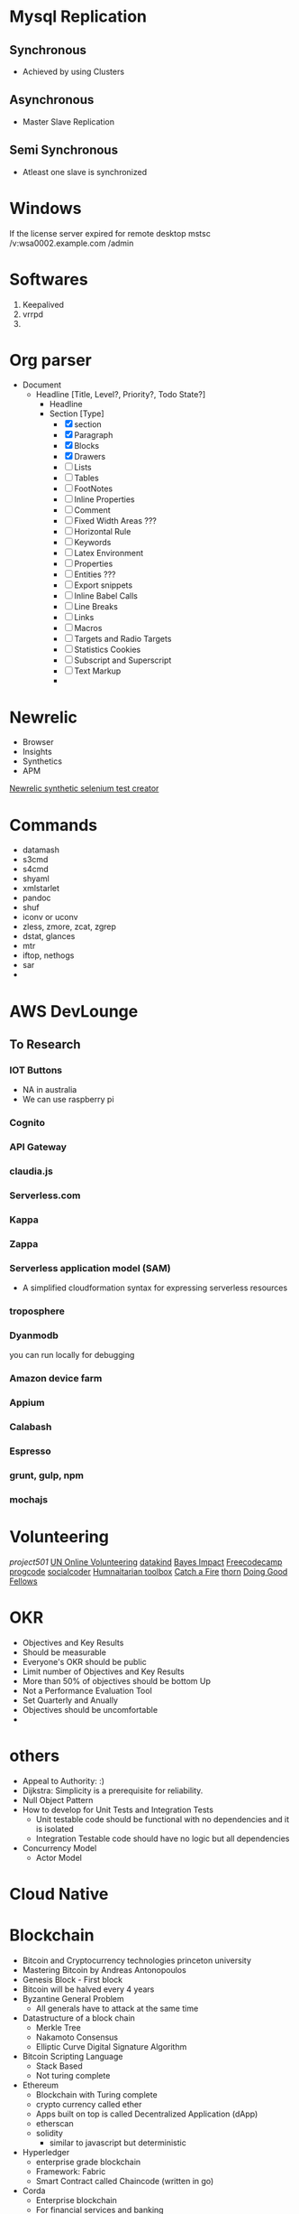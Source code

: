 * Mysql Replication
** Synchronous
   - Achieved by using Clusters

** Asynchronous
   - Master Slave Replication

** Semi Synchronous
   - Atleast one slave is synchronized
* Windows
  If the license server expired for remote desktop
  mstsc /v:wsa0002.example.com /admin
* Softwares
  1. Keepalived
  2. vrrpd
  3.
* Org parser
  - Document
    - Headline [Title, Level?, Priority?, Todo State?]
      - Headline
      - Section [Type]
        - [X] section
        - [X] Paragraph
        - [X] Blocks
        - [X] Drawers
        - [ ] Lists
        - [ ] Tables
        - [ ] FootNotes
        - [ ] Inline Properties
        - [ ] Comment
        - [ ] Fixed Width Areas ???
        - [ ] Horizontal Rule
        - [ ] Keywords
        - [ ] Latex Environment
        - [ ] Properties
        - [ ] Entities ???
        - [ ] Export snippets
        - [ ] Inline Babel Calls
        - [ ] Line Breaks
        - [ ] Links
        - [ ] Macros
        - [ ] Targets and Radio Targets
        - [ ] Statistics Cookies
        - [ ] Subscript and Superscript
        - [ ] Text Markup
        -
* Newrelic
  - Browser
  - Insights
  - Synthetics
  - APM
  [[https://github.com/sschwartzman/newrelic-synthetics-sebuilder][Newrelic synthetic selenium test creator]]
* Commands
  - datamash
  - s3cmd
  - s4cmd
  - shyaml
  - xmlstarlet
  - pandoc
  - shuf
  - iconv or uconv
  - zless, zmore, zcat, zgrep
  - dstat, glances
  - mtr
  - iftop, nethogs
  - sar
  -
* AWS DevLounge
** To Research
*** IOT Buttons
    - NA in australia
    - We can use raspberry pi
*** Cognito
*** API Gateway
*** claudia.js
*** Serverless.com
*** Kappa
*** Zappa
*** Serverless application model (SAM)
    - A simplified cloudformation syntax for expressing serverless resources
*** troposphere
*** Dyanmodb
    you can run locally for debugging
*** Amazon device farm
*** Appium
*** Calabash
*** Espresso
*** grunt, gulp, npm
*** mochajs
* Volunteering
  [[www.project501.com][project501]]
  [[https://www.onlinevolunteering.org][UN Online Volunteering]]
  [[http://www.datakind.org/][datakind]]
  [[http://www.bayesimpact.org/][Bayes Impact]]
  [[https://www.freecodecamp.com/][Freecodecamp]]
  [[http://www.progcode.co/][progcode]]
  [[http://socialcoder.org/Home/Index][socialcoder]]
  [[http://www.htbox.org/][Humnaitarian toolbox]]
  [[https://www.catchafire.org/][Catch a Fire]]
  [[https://www.wearethorn.org/][thorn]]
  [[http://www.doinggoodfellows.org/][Doing Good Fellows]]

* OKR
  - Objectives and Key Results
  - Should be measurable
  - Everyone's OKR should be public
  - Limit number of Objectives and Key Results
  - More than 50% of objectives should be bottom Up
  - Not a Performance Evaluation Tool
  - Set Quarterly and Anually
  - Objectives should be uncomfortable
  -
* others
  - Appeal to Authority: :)
  - Dijkstra: Simplicity is a prerequisite for reliability.
  - Null Object Pattern
  - How to develop for Unit Tests and Integration Tests
    - Unit testable code should be functional with no dependencies and it is isolated
    - Integration Testable code should have no logic but all dependencies
  - Concurrency Model
    - Actor Model
* Cloud Native
* Blockchain
  - Bitcoin and Cryptocurrency technologies princeton university
  - Mastering Bitcoin by Andreas Antonopoulos
  - Genesis Block - First block
  - Bitcoin will be halved every 4 years
  - Byzantine General Problem
    - All generals have to attack at the same time
  - Datastructure of a block chain
    - Merkle Tree
    - Nakamoto Consensus
    - Elliptic Curve Digital Signature Algorithm
  - Bitcoin Scripting Language
    - Stack Based
    - Not turing complete
  - Ethereum
    - Blockchain with Turing complete
    - crypto currency called ether
    - Apps built on top is called Decentralized Application (dApp)
    - etherscan
    - solidity
      - similar to javascript but deterministic
  - Hyperledger
    - enterprise grade blockchain
    - Framework: Fabric
    - Smart Contract called Chaincode (written in go)
  - Corda
    - Enterprise blockchain
    - For financial services and banking
    - Ricardian contract. Legally Enforceable
    -
